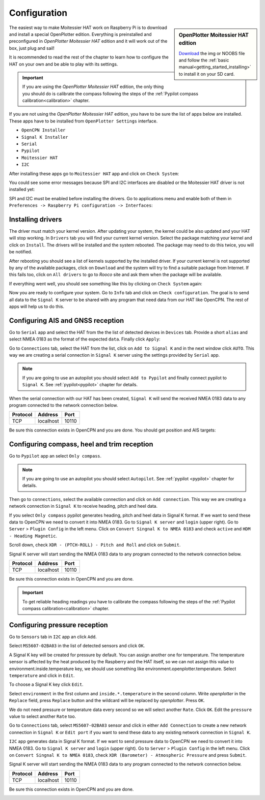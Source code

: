 Configuration
#############

.. sidebar:: OpenPlotter Moitessier HAT edition

   `Download <https://nx8035.your-storageshare.de/s/mgakCZ5BSJYsysa>`_ the img or NOOBS file and follow the :ref:`basic manual<getting_started_installing>` to install it on your SD card.

The easiest way to make Moitessier HAT work on Raspberry Pi is to download and install a special OpenPlotter edition. Everything is preinstalled and preconfigured in *OpenPlotter Moitessier HAT* edition and it will work out of the box, just plug and sail!

It is recommended to read the rest of the chapter to learn how to configure the HAT on your own and be able to play with its settings.

.. important::
	If you are using the *OpenPlotter Moitessier HAT* edition, the only thing you should do is calibrate the compass following the steps of the :ref:`Pypilot compass calibration<calibration>` chapter.

If you are not using the *OpenPlotter Moitessier HAT* edition, you have to be sure the list of apps below are installed. These apps have to be installed from ``OpenPlotter Settings`` interface.

- ``OpenCPN Installer``
- ``Signal K Installer``
- ``Serial``
- ``Pypilot``
- ``Moitessier HAT``
- ``I2C``

After installing these apps go to ``Moitessier HAT`` app and click on ``Check System``:

.. image:: img/system1.png

You could see some error messages because SPI and I2C interfaces are disabled or the Moitessier HAT driver is not installed yet:

.. image:: img/system2.png

SPI and I2C must be enabled before installing the drivers. Go to applications menu and enable both of them in ``Preferences -> Raspberry Pi configuration -> Interfaces``:

.. image:: img/system3.png

Installing drivers
******************

The driver must match your kernel version. After updating your system, the kernel could be also updated and your HAT will stop working. In ``Drivers`` tab you will find your current kernel version. Select the package matching your kernel and click on ``Install``. The drivers will be installed and the system rebooted. The package may need to do this twice, you will be notified.

.. image:: img/system4.png

After rebooting you should see a list of kernels supported by the installed driver. If your current kernel is not supported by any of the available packages, click on ``Download`` and the system will try to find a suitable package from Internet. If this fails too, click on ``All drivers`` to go to *Rooco* site and ask them when the package will be available.

.. image:: img/system5.png

If everything went well, you should see something like this by clicking on ``Check System`` again:

.. image:: img/system6.png

Now you are ready to configure your system. Go to ``Info`` tab and click on ``Check configuration``. The goal is to send all data to the ``Signal K`` server to be shared with any program that need data from our HAT like OpenCPN. The rest of apps will help us to do this.

.. image:: img/gps1.png

Configuring AIS and GNSS reception
**********************************

.. image:: img/gps2.png

Go to ``Serial`` app and select the HAT from the the list of detected devices in ``Devices`` tab. Provide a short ``alias`` and select NMEA 0183 as the format of the expected ``data``. Finally click ``Apply``:

.. image:: img/gps3.png

Go to ``Connections`` tab, select the HAT from the list, click on ``Add to Signal K`` and in the next window click ``AUTO``. This way we are creating a serial connection in ``Signal K`` server using the settings provided by ``Serial`` app.

.. image:: img/gps4.png

.. image:: img/gps4bis.png

.. note::
	If you are going to use an autopilot you should select ``Add to Pypilot`` and finally connect pypilot to ``Signal K``. See :ref:`pypilot<pypilot>` chapter for details.

When the serial connection with our HAT has been created, ``Signal K`` will send the received NMEA 0183 data to any program connected to the network connection below.

+------------+------------+-----------+
|  Protocol  |   Address  |   Port    |
+============+============+===========+
|    TCP     |  localhost |   10110   |
+------------+------------+-----------+

Be sure this connection exists in OpenCPN and you are done. You should get position and AIS targets:

.. image:: img/gps5.jpg

Configuring compass, heel and trim reception
********************************************

.. image:: img/compass1.png

Go to ``Pypilot`` app an select ``Only compass``.

.. note::
	If you are going to use an autopilot you should select ``Autopilot``. See :ref:`pypilot <pypilot>` chapter for details.

.. image:: img/compass2.png

Then go to ``connections``, select the available connection and click on ``Add connection``. This way we are creating a network connection in ``Signal K`` to receive heading, pitch and heel data.

.. image:: img/compass3.png

If you select ``Only compass`` pypilot generates heading, pitch and heel data in Signal K format. If we want to send these data to OpenCPN we need to convert it into NMEA 0183. Go to ``Signal K server`` and ``login`` (upper right). Go to ``Server`` > ``Plugin Config`` in the left menu. Click on ``Convert Singnal K to NMEA 0183`` and check ``active`` and ``HDM - Heading Magnetic``.

.. image:: img/compass4.png

Scroll down, check ``XDR - (PTCH-ROLL) - Pitch and Roll`` and click on ``Submit``.

.. image:: img/compass5.png

Signal K server will start sending the NMEA 0183 data to any program connected to the network connection below.

+------------+------------+-----------+
|  Protocol  |   Address  |   Port    |
+============+============+===========+
|    TCP     |  localhost |   10110   |
+------------+------------+-----------+

Be sure this connection exists in OpenCPN and you are done.

.. image:: img/compass6.png

.. important::
	To get reliable heading readings you have to calibrate the compass following the steps of the :ref:`Pypilot compass calibration<calibration>` chapter.

Configuring pressure reception
******************************

.. image:: img/pressure1.png

Go to ``Sensors`` tab in ``I2C`` app an click ``Add``.

.. image:: img/pressure2.png

Select ``MS5607-02BA03`` in the list of detected sensors and click ``OK``.

.. image:: img/pressure3.png

A Signal K key will be created for pressure by default. You can assign another one for temperature. The temperature sensor is affected by the heat produced by the Raspberry and the HAT itself, so we can not assign this value to environment.inside.temperature key, we should use something like environment.openplotter.temperature. Select ``temperature`` and click in ``Edit``.

.. image:: img/pressure4.png

To choose a Signal K key click ``Edit``.

.. image:: img/pressure5.png

Select ``environment`` in the first column and ``inside.*.temperature`` in the second column. Write *openplotter* in the ``Replace`` field, press ``Replace`` button and the wildcard will be replaced by *openplotter*. Press ``OK``.

.. image:: img/pressure6.png

We do not need pressure or temperature data every second so we will select another ``Rate``. Click ``OK``. Edit the ``pressure`` value to select another ``Rate`` too.

.. image:: img/pressure7.png

Go to ``Connections`` tab, select ``MS5607-02BA03`` sensor and click in either ``Add Connection`` to create a new network connection in ``Signal K`` or ``Edit port`` if you want to send these data to any existing network connection in ``Signal K``.

.. image:: img/pressure8.png

``I2C`` app generates data in Signal K format. If we want to send pressure data to OpenCPN we need to convert it into NMEA 0183. Go to ``Signal K server`` and ``login`` (upper right). Go to ``Server`` > ``Plugin Config`` in the left menu. Click on ``Convert Singnal K to NMEA 0183``, check ``XDR (Barometer) - Atmospheric Pressure`` and press ``Submit``.

.. image:: img/pressure9.png

Signal K server will start sending the NMEA 0183 data to any program connected to the network connection below.

+------------+------------+-----------+
|  Protocol  |   Address  |   Port    |
+============+============+===========+
|    TCP     |  localhost |   10110   |
+------------+------------+-----------+

Be sure this connection exists in OpenCPN and you are done.

.. image:: img/pressure10.png